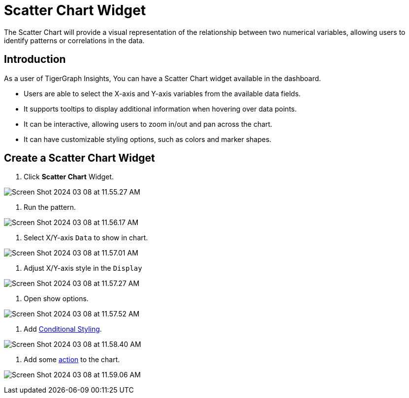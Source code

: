 = Scatter Chart Widget
:experimental:

The Scatter Chart will provide a visual representation of the relationship between two numerical variables, allowing users to identify patterns or correlations in the data.

== Introduction
As a user of TigerGraph Insights, You can have a Scatter Chart widget available in the dashboard.

* Users are able to select the X-axis and Y-axis variables from the available data fields.
* It supports tooltips to display additional information when hovering over data points.
* It can be interactive, allowing users to zoom in/out and pan across the chart.
* It can have customizable styling options, such as colors and marker shapes.

== Create a Scatter Chart Widget

. Click btn:[Scatter Chart] Widget.

image::Screen Shot 2024-03-08 at 11.55.27 AM.png[]

. Run the pattern.

image::Screen Shot 2024-03-08 at 11.56.17 AM.png[]

. Select X/Y-axis `Data` to show in chart.

image::Screen Shot 2024-03-08 at 11.57.01 AM.png[]

. Adjust X/Y-axis style in the `Display`

image::Screen Shot 2024-03-08 at 11.57.27 AM.png[]

. Open show options.

image::Screen Shot 2024-03-08 at 11.57.52 AM.png[]

. Add xref:insights:widgets:conditional-styling.adoc[Conditional Styling].

image::Screen Shot 2024-03-08 at 11.58.40 AM.png[]

. Add some xref:insights:widgets:actions.adoc[action] to the chart.

image:Screen Shot 2024-03-08 at 11.59.06 AM.png[]